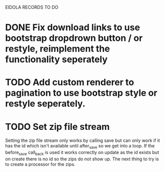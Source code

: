 EIDOLA RECORDS TO DO
* DONE Fix download links to use bootstrap dropdrown button / or restyle, reimplement the functionality seperately
* TODO Add custom renderer to pagination to use bootstrap style or restyle seperately.
* TODO Set zip file stream
  Setting the zip file stream only works by calling save but can only work if it has the id which isn't available until after_save so we get into a loop. If the before_save call_back is used it works correctly on update as the id exists but on create there is no id so the zips do not show up.
  The next thing to try is to create a processor for the zips. 
